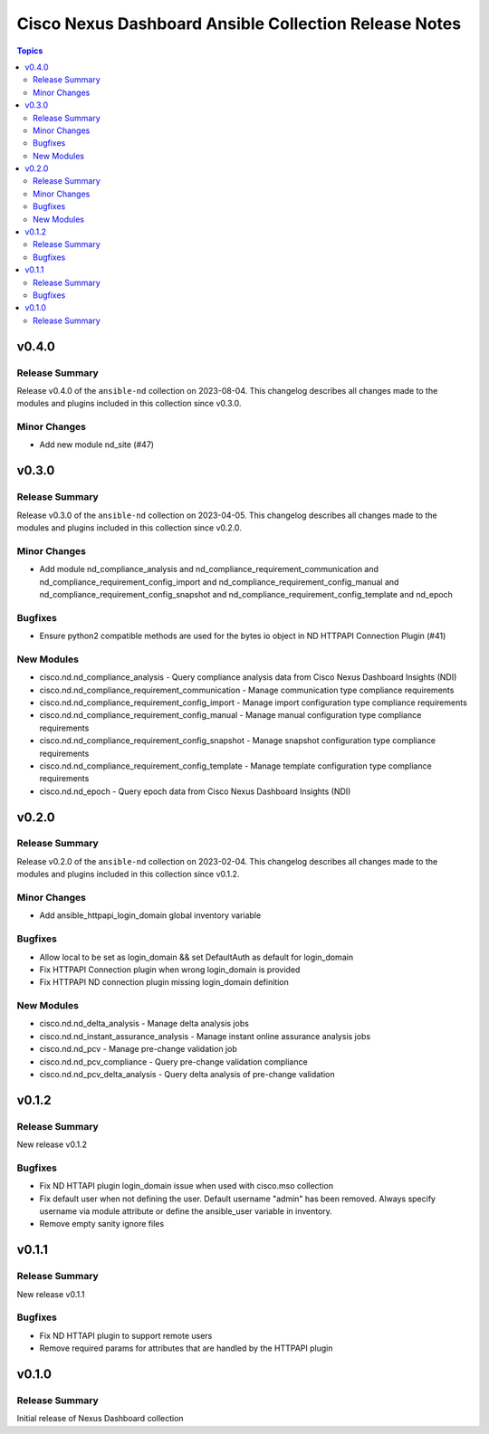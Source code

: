 ======================================================
Cisco Nexus Dashboard Ansible Collection Release Notes
======================================================

.. contents:: Topics


v0.4.0
======

Release Summary
---------------

Release v0.4.0 of the ``ansible-nd`` collection on 2023-08-04.
This changelog describes all changes made to the modules and plugins included in this collection since v0.3.0.


Minor Changes
-------------

- Add new module nd_site (#47)

v0.3.0
======

Release Summary
---------------

Release v0.3.0 of the ``ansible-nd`` collection on 2023-04-05.
This changelog describes all changes made to the modules and plugins included in this collection since v0.2.0.


Minor Changes
-------------

- Add module nd_compliance_analysis and nd_compliance_requirement_communication and nd_compliance_requirement_config_import and nd_compliance_requirement_config_manual and nd_compliance_requirement_config_snapshot and nd_compliance_requirement_config_template and nd_epoch

Bugfixes
--------

- Ensure python2 compatible methods are used for the bytes io object in ND HTTPAPI Connection Plugin (#41)

New Modules
-----------

- cisco.nd.nd_compliance_analysis - Query compliance analysis data from Cisco Nexus Dashboard Insights (NDI)
- cisco.nd.nd_compliance_requirement_communication - Manage communication type compliance requirements
- cisco.nd.nd_compliance_requirement_config_import - Manage import configuration type compliance requirements
- cisco.nd.nd_compliance_requirement_config_manual - Manage manual configuration type compliance requirements
- cisco.nd.nd_compliance_requirement_config_snapshot - Manage snapshot configuration type compliance requirements
- cisco.nd.nd_compliance_requirement_config_template - Manage template configuration type compliance requirements
- cisco.nd.nd_epoch - Query epoch data from Cisco Nexus Dashboard Insights (NDI)

v0.2.0
======

Release Summary
---------------

Release v0.2.0 of the ``ansible-nd`` collection on 2023-02-04.
This changelog describes all changes made to the modules and plugins included in this collection since v0.1.2.


Minor Changes
-------------

- Add ansible_httpapi_login_domain global inventory variable

Bugfixes
--------

- Allow local to be set as login_domain && set DefaultAuth as default for login_domain
- Fix HTTPAPI Connection plugin when wrong login_domain is provided
- Fix HTTPAPI ND connection plugin missing login_domain definition

New Modules
-----------

- cisco.nd.nd_delta_analysis - Manage delta analysis jobs
- cisco.nd.nd_instant_assurance_analysis - Manage instant online assurance analysis jobs
- cisco.nd.nd_pcv - Manage pre-change validation job
- cisco.nd.nd_pcv_compliance - Query pre-change validation compliance
- cisco.nd.nd_pcv_delta_analysis - Query delta analysis of pre-change validation

v0.1.2
======

Release Summary
---------------

New release v0.1.2

Bugfixes
--------

- Fix ND HTTAPI plugin login_domain issue when used with cisco.mso collection
- Fix default user when not defining the user. Default username "admin" has been removed. Always specify username via module attribute or define the ansible_user variable in inventory.
- Remove empty sanity ignore files

v0.1.1
======

Release Summary
---------------

New release v0.1.1

Bugfixes
--------

- Fix ND HTTAPI plugin to support remote users
- Remove required params for attributes that are handled by the HTTPAPI plugin

v0.1.0
======

Release Summary
---------------

Initial release of Nexus Dashboard collection
